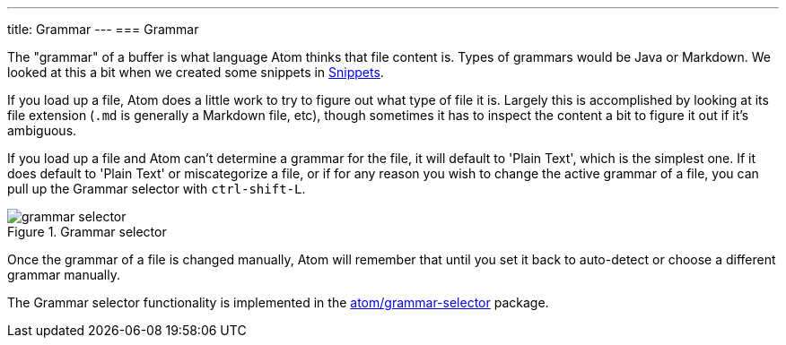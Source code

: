 ---
title: Grammar
---
=== Grammar

The "grammar" of a buffer is what language Atom thinks that file content is. Types of grammars would be Java or Markdown. We looked at this a bit when we created some snippets in link:/using-atom/sections/snippets[Snippets].

If you load up a file, Atom does a little work to try to figure out what type of file it is. Largely this is accomplished by looking at its file extension (`.md` is generally a Markdown file, etc), though sometimes it has to inspect the content a bit to figure it out if it's ambiguous.

If you load up a file and Atom can't determine a grammar for the file, it will default to 'Plain Text', which is the simplest one. If it does default to 'Plain Text' or miscategorize a file, or if for any reason you wish to change the active grammar of a file, you can pull up the Grammar selector with `ctrl-shift-L`.

.Grammar selector
image::../../images/grammar.png[grammar selector]

Once the grammar of a file is changed manually, Atom will remember that until you set it back to auto-detect or choose a different grammar manually.

The Grammar selector functionality is implemented in the
https://github.com/atom/grammar-selector[atom/grammar-selector] package.
